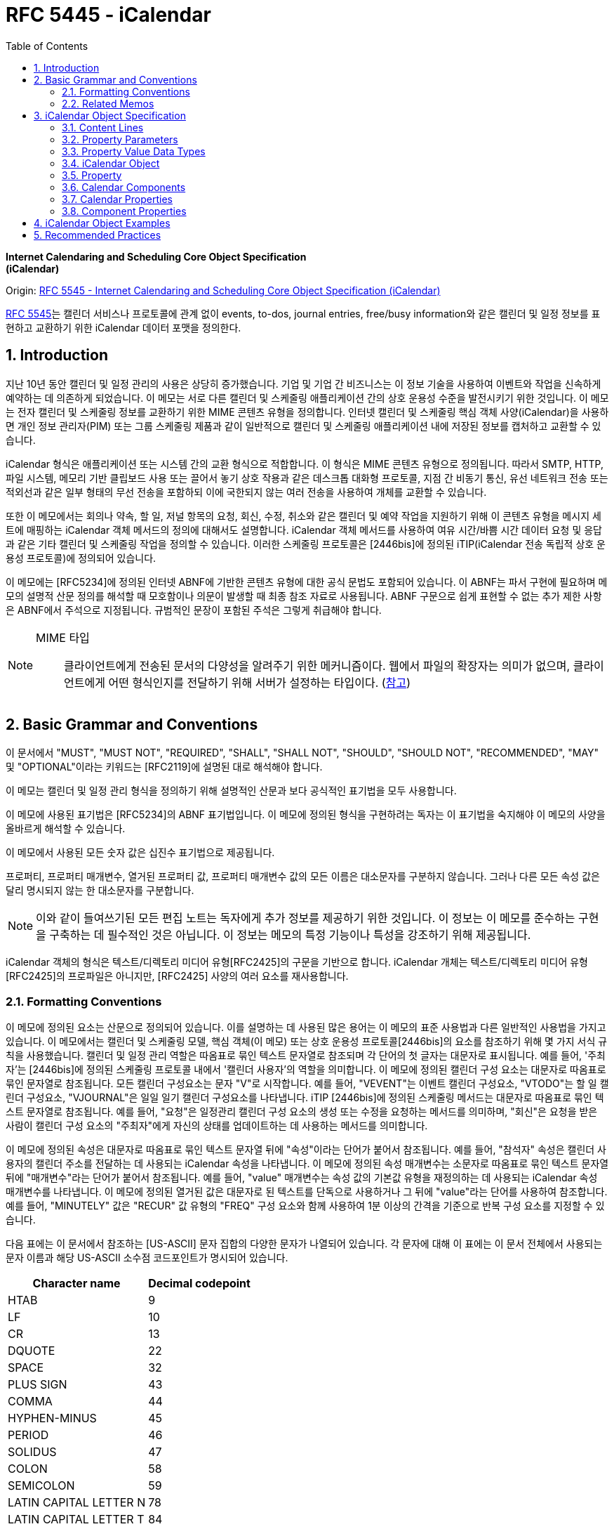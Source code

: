 = RFC 5445 - iCalendar
:toc: left
:sectnums:
:source-highlighter: highlight.js

[.text-center]
****
**Internet Calendaring and Scheduling Core Object Specification** +
**(iCalendar)**
****

====
Origin: https://datatracker.ietf.org/doc/html/rfc5545[RFC 5545 - Internet Calendaring and Scheduling Core Object Specification (iCalendar)]
====

:rfc5545: https://datatracker.ietf.org/doc/html/rfc5545

****
{rfc5545}[RFC 5545]는 캘린더 서비스나 프로토콜에 관계 없이 events, to-dos, journal entries, free/busy information와 같은 캘린더 및 일정 정보를 표현하고 교환하기 위한 iCalendar 데이터 포맷을 정의한다.
****

== Introduction

지난 10년 동안 캘린더 및 일정 관리의 사용은 상당히 증가했습니다.  기업 및 기업 간 비즈니스는 이 정보 기술을 사용하여 이벤트와 작업을 신속하게 예약하는 데 의존하게 되었습니다.  이 메모는 서로 다른 캘린더 및 스케줄링 애플리케이션 간의 상호 운용성 수준을 발전시키기 위한 것입니다.  이 메모는 전자 캘린더 및 스케줄링 정보를 교환하기 위한 MIME 콘텐츠 유형을 정의합니다.  인터넷 캘린더 및 스케줄링 핵심 객체 사양(iCalendar)을 사용하면 개인 정보 관리자(PIM) 또는 그룹 스케줄링 제품과 같이 일반적으로 캘린더 및 스케줄링 애플리케이션 내에 저장된 정보를 캡처하고 교환할 수 있습니다.

iCalendar 형식은 애플리케이션 또는 시스템 간의 교환 형식으로 적합합니다.  이 형식은 MIME 콘텐츠 유형으로 정의됩니다.  따라서 SMTP, HTTP, 파일 시스템, 메모리 기반 클립보드 사용 또는 끌어서 놓기 상호 작용과 같은 데스크톱 대화형 프로토콜, 지점 간 비동기 통신, 유선 네트워크 전송 또는 적외선과 같은 일부 형태의 무선 전송을 포함하되 이에 국한되지 않는 여러 전송을 사용하여 개체를 교환할 수 있습니다.

또한 이 메모에서는 회의나 약속, 할 일, 저널 항목의 요청, 회신, 수정, 취소와 같은 캘린더 및 예약 작업을 지원하기 위해 이 콘텐츠 유형을 메시지 세트에 매핑하는 iCalendar 객체 메서드의 정의에 대해서도 설명합니다.  iCalendar 객체 메서드를 사용하여 여유 시간/바쁨 시간 데이터 요청 및 응답과 같은 기타 캘린더 및 스케줄링 작업을 정의할 수 있습니다.  이러한 스케줄링 프로토콜은 [2446bis]에 정의된 iTIP(iCalendar 전송 독립적 상호 운용성 프로토콜)에 정의되어 있습니다.

이 메모에는 [RFC5234]에 정의된 인터넷 ABNF에 기반한 콘텐츠 유형에 대한 공식 문법도 포함되어 있습니다.  이 ABNF는 파서 구현에 필요하며 메모의 설명적 산문 정의를 해석할 때 모호함이나 의문이 발생할 때 최종 참조 자료로 사용됩니다.  ABNF 구문으로 쉽게 표현할 수 없는 추가 제한 사항은 ABNF에서 주석으로 지정됩니다.  규범적인 문장이 포함된 주석은 그렇게 취급해야 합니다.

[NOTE]
====
MIME 타입:: 클라이언트에게 전송된 문서의 다양성을 알려주기 위한 메커니즘이다. 웹에서 파일의 확장자는 의미가 없으며, 클라이언트에게 어떤 형식인지를 전달하기 위해 서버가 설정하는 타입이다. (https://developer.mozilla.org/ko/docs/Web/HTTP/Basics_of_HTTP/MIME_types[참고])
====

== Basic Grammar and Conventions

이 문서에서 "MUST", "MUST NOT", "REQUIRED", "SHALL", "SHALL NOT", "SHOULD", "SHOULD NOT", "RECOMMENDED", "MAY" 및 "OPTIONAL"이라는 키워드는 [RFC2119]에 설명된 대로 해석해야 합니다.

이 메모는 캘린더 및 일정 관리 형식을 정의하기 위해 설명적인 산문과 보다 공식적인 표기법을 모두 사용합니다.

이 메모에 사용된 표기법은 [RFC5234]의 ABNF 표기법입니다. 이 메모에 정의된 형식을 구현하려는 독자는 이 표기법을 숙지해야 이 메모의 사양을 올바르게 해석할 수 있습니다.

이 메모에서 사용된 모든 숫자 값은 십진수 표기법으로 제공됩니다.

프로퍼티, 프로퍼티 매개변수, 열거된 프로퍼티 값, 프로퍼티 매개변수 값의 모든 이름은 대소문자를 구분하지 않습니다.  그러나 다른 모든 속성 값은 달리 명시되지 않는 한 대소문자를 구분합니다.

[NOTE]
====
이와 같이 들여쓰기된 모든 편집 노트는 독자에게 추가 정보를 제공하기 위한 것입니다.  이 정보는 이 메모를 준수하는 구현을 구축하는 데 필수적인 것은 아닙니다.  이 정보는 메모의 특정 기능이나 특성을 강조하기 위해 제공됩니다.
====

iCalendar 객체의 형식은 텍스트/디렉토리 미디어 유형[RFC2425]의 구문을 기반으로 합니다.  iCalendar 개체는 텍스트/디렉토리 미디어 유형 [RFC2425]의 프로파일은 아니지만, [RFC2425] 사양의 여러 요소를 재사용합니다.

=== Formatting Conventions

이 메모에 정의된 요소는 산문으로 정의되어 있습니다.  이를 설명하는 데 사용된 많은 용어는 이 메모의 표준 사용법과 다른 일반적인 사용법을 가지고 있습니다.  이 메모에서는 캘린더 및 스케줄링 모델, 핵심 객체(이 메모) 또는 상호 운용성 프로토콜[2446bis]의 요소를 참조하기 위해 몇 가지 서식 규칙을 사용했습니다.  캘린더 및 일정 관리 역할은 따옴표로 묶인 텍스트 문자열로 참조되며 각 단어의 첫 글자는 대문자로 표시됩니다.  예를 들어, '주최자'는 [2446bis]에 정의된 스케줄링 프로토콜 내에서 '캘린더 사용자'의 역할을 의미합니다.  이 메모에 정의된 캘린더 구성 요소는 대문자로 따옴표로 묶인 문자열로 참조됩니다.  모든 캘린더 구성요소는 문자 "V"로 시작합니다.  예를 들어, "VEVENT"는 이벤트 캘린더 구성요소, "VTODO"는 할 일 캘린더 구성요소, "VJOURNAL"은 일일 일기 캘린더 구성요소를 나타냅니다. iTIP [2446bis]에 정의된 스케줄링 메서드는 대문자로 따옴표로 묶인 텍스트 문자열로 참조됩니다.  예를 들어, "요청"은 일정관리 캘린더 구성 요소의 생성 또는 수정을 요청하는 메서드를 의미하며, "회신"은 요청을 받은 사람이 캘린더 구성 요소의 "주최자"에게 자신의 상태를 업데이트하는 데 사용하는 메서드를 의미합니다.

이 메모에 정의된 속성은 대문자로 따옴표로 묶인 텍스트 문자열 뒤에 "속성"이라는 단어가 붙어서 참조됩니다.  예를 들어, "참석자" 속성은 캘린더 사용자의 캘린더 주소를 전달하는 데 사용되는 iCalendar 속성을 나타냅니다.  이 메모에 정의된 속성 매개변수는 소문자로 따옴표로 묶인 텍스트 문자열 뒤에 "매개변수"라는 단어가 붙어서 참조됩니다.  예를 들어, "value" 매개변수는 속성 값의 기본값 유형을 재정의하는 데 사용되는 iCalendar 속성 매개변수를 나타냅니다.  이 메모에 정의된 열거된 값은 대문자로 된 텍스트를 단독으로 사용하거나 그 뒤에 "value"라는 단어를 사용하여 참조합니다.  예를 들어, "MINUTELY" 값은 "RECUR" 값 유형의 "FREQ" 구성 요소와 함께 사용하여 1분 이상의 간격을 기준으로 반복 구성 요소를 지정할 수 있습니다.

다음 표에는 이 문서에서 참조하는 [US-ASCII] 문자 집합의 다양한 문자가 나열되어 있습니다.  각 문자에 대해 이 표에는 이 문서 전체에서 사용되는 문자 이름과 해당 US-ASCII 소수점 코드포인트가 명시되어 있습니다.

[%autowidth]
|===
| Character name         | Decimal codepoint

| HTAB                   | 9
| LF                     | 10
| CR                     | 13
| DQUOTE                 | 22
| SPACE                  | 32
| PLUS SIGN              | 43
| COMMA                  | 44
| HYPHEN-MINUS           | 45
| PERIOD                 | 46
| SOLIDUS                | 47
| COLON                  | 58
| SEMICOLON              | 59
| LATIN CAPITAL LETTER N | 78
| LATIN CAPITAL LETTER T | 84
| LATIN CAPITAL LETTER X | 88
| LATIN CAPITAL LETTER Z | 90
| BACKSLASH              | 92
| LATIN SMALL LETTER N   | 110
|===

=== Related Memos

구현자는 이 메모와 함께 인터넷 캘린더 및 스케줄링 표준을 위한 프레임워크를 구성하는 다른 여러 메모를 숙지해야 합니다.  이 메모는 객체, 값 유형, 속성 및 속성 매개변수에 대한 핵심 사양을 지정합니다.

* iTIP [2446bis]는 서로 다른 구현 간의 스케줄링을 위한 상호 운용성 프로토콜을 지정합니다;
* iCalendar 메시지 기반 상호 운용성 프로토콜(iMIP) [2447bis]는 [2446bis]에 대한 인터넷 이메일 바인딩을 지정합니다.

이 메모에서는 이러한 다른 메모의 개념이나 정의에 대한 사양을 반복하지 않습니다.  가능한 경우 이러한 개념 또는 정의의 사양을 제공하는 메모를 참조합니다.

== iCalendar Object Specification

다음 섹션에서는 캘린더 및 스케줄링 코어 객체 사양의 세부사항을 정의합니다.  캘린더 및 스케줄링 코어 개체는 캘린더 및 스케줄링 정보의 모음입니다.  일반적으로 이 정보는 하나 이상의 iCalendar 개체가 있는 iCalendar 스트림으로 구성됩니다.  iCalendar 객체의 본문은 일련의 캘린더 속성과 하나 이상의 캘린더 구성 요소로 구성됩니다.

3.1절에서는 콘텐츠 줄 형식을 정의하고, 3.2절에서는 속성 매개변수 형식을 정의하고, 3.3절에서는 속성 값의 데이터 형식을 정의하고, 3.4절에서는 iCalendar 개체 형식을 정의하고, 3.5절에서는 iCalendar 속성 형식을 정의하고, 3.6절에서는 캘린더 구성요소 형식을 정의하고, 3.7절에서는 캘린더 속성을 정의하고, 3.8절에서는 캘린더 구성요소의 속성을 정의합니다.

이 정보는 MIME 콘텐츠 유형 등록의 필수적인 부분입니다.  또한 이 정보는 이러한 콘텐츠 등록과 무관하게 사용할 수 있습니다.  특히 이 메모는 파일, 메모리 또는 네트워크 기반 전송 메커니즘에서 캘린더 및 스케줄링 교환 형식으로 사용하기 위해 직접 적용할 수 있습니다.

=== Content Lines

iCalendar 개체는 내용 줄이라고 하는 개별 텍스트 줄로 구성됩니다.  콘텐츠 줄은 줄 바꿈으로 구분되며, 줄 바꿈은 CRLF 시퀀스(CR 문자 다음에 LF 문자)입니다.

텍스트 줄은 줄 바꿈을 제외하고 75옥텟을 넘지 않아야 합니다.  긴 콘텐츠 줄은 줄 '접기' 기법을 사용하여 여러 줄로 나눠서 표시해야 합니다.  즉, 긴 줄 바로 뒤에 단일 선형 공백 문자(예: SPACE 또는 HTAB)를 삽입하여 긴 줄을 두 문자로 분할할 수 있습니다.  콘텐츠 유형을 처리할 때 단일 선형 공백 문자가 바로 뒤에 오는 모든 CRLF 시퀀스는 무시됩니다(즉, 제거됩니다).

예를 들어, 줄입니다:

[source]
----
DESCRIPTION:This is a long description that exists on a long line.
----

다음과 같이 표현할 수 있습니다:

[source]
----
DESCRIPTION:This is a lo
 ng description
  that exists on a long line.
----

이 접힌 여러 줄 표현에서 한 줄 표현으로 이동하는 과정을 "펼치기"라고 합니다.  펼치기는 CRLF와 바로 뒤에 오는 선형 공백 문자를 제거하여 수행됩니다.

콘텐츠 줄을 구문 분석할 때 접힌 줄은 반드시 위에 설명된 펼치기 절차에 따라 먼저 펼쳐야 합니다.

[NOTE]
====
매우 간단한 구현에서는 UTF-8 다중 옥텟 시퀀스 중간에 부적절하게 접힌 줄이 생성될 수 있습니다.  따라서 구현에서는 원래 시퀀스를 올바르게 복원할 수 있는 방식으로 줄을 펼쳐야 합니다.
====

iCalendar 객체와 관련된 콘텐츠 정보는 [RFC2425]에 정의된 것과 유사한 구문을 사용하여 형식이 지정됩니다.  즉, 콘텐츠 정보는 CRLF로 구분된 콘텐츠 줄로 구성됩니다.

다음 표기법은 iCalendar 개체의 콘텐츠 줄을 정의합니다:

[source]
----
contentline   = name *(";" param ) ":" value CRLF
; This ABNF is just a general definition for an initial parsing
; of the content line into its property name, parameter list,
; and value string

; When parsing a content line, folded lines MUST first
; be unfolded according to the unfolding procedure
; described above.  When generating a content line, lines
; longer than 75 octets SHOULD be folded according to
; the folding procedure described above.

name          = iana-token / x-name

iana-token    = 1*(ALPHA / DIGIT / "-")
; iCalendar identifier registered with IANA

x-name        = "X-" [vendorid "-"] 1*(ALPHA / DIGIT / "-")
; Reserved for experimental use.

vendorid      = 3*(ALPHA / DIGIT)
; Vendor identification

param         = param-name "=" param-value *("," param-value)
; Each property defines the specific ABNF for the parameters
; allowed on the property.  Refer to specific properties for
; precise parameter ABNF.

param-name    = iana-token / x-name

param-value   = paramtext / quoted-string

paramtext     = *SAFE-CHAR

value         = *VALUE-CHAR

quoted-string = DQUOTE *QSAFE-CHAR DQUOTE

QSAFE-CHAR    = WSP / %x21 / %x23-7E / NON-US-ASCII
; Any character except CONTROL and DQUOTE

SAFE-CHAR     = WSP / %x21 / %x23-2B / %x2D-39 / %x3C-7E
           / NON-US-ASCII
; Any character except CONTROL, DQUOTE, ";", ":", ","

VALUE-CHAR    = WSP / %x21-7E / NON-US-ASCII
; Any textual character

NON-US-ASCII  = UTF8-2 / UTF8-3 / UTF8-4
; UTF8-2, UTF8-3, and UTF8-4 are defined in [RFC3629]

CONTROL       = %x00-08 / %x0A-1F / %x7F
; All the controls except HTAB
----

콘텐츠 줄의 속성 값 구성 요소에는 속성별로 고유한 형식이 있습니다.  이 형식에 대한 정의는 각 속성을 설명하는 섹션을 참조하세요.

모든 속성 이름, 속성 매개변수, 열거된 속성 값 및 속성 매개변수 값은 대소문자를 구분하지 않습니다.  그러나 다른 모든 속성 값은 달리 명시되지 않는 한 대소문자를 구분합니다.

==== List and Field Separators

일부 속성 및 매개변수는 값 목록을 허용합니다.  값 목록의 값은 반드시 쉼표로 구분해야 합니다.  목록의 값 순서에는 의미가 없습니다.  따옴표로 묶은 문자열로 지정된 매개변수 값(예: URI 값을 지정하는 값)의 경우 개별 따옴표로 묶은 문자열은 COMMA 문자로 구분됩니다.

일부 속성 값은 여러 부분으로 정의됩니다.  이러한 구조화된 속성 값은 반드시 세미콜론 문자로 값 부분을 구분해야 합니다.

일부 속성은 매개변수 목록을 허용합니다.  속성 매개변수 목록의 각 속성 매개변수는 세미콜론 문자로 구분해야 합니다.

콜론 문자, 세미콜론 문자 또는 콤마 문자가 포함된 값이 있는 속성 매개 변수는 반드시 따옴표로 묶은 텍스트 안에 넣어야 합니다.

예를 들어 다음 속성에서 세미콜론은 속성 매개 변수를 서로 구분하는 데 사용되며 COMMA 문자는 값 목록에서 속성 값을 구분하는 데 사용됩니다.

[source]
----
ATTENDEE;RSVP=TRUE;ROLE=REQ-PARTICIPANT:mailto:
jsmith@example.com

RDATE;VALUE=DATE:19970304,19970504,19970704,19970904
----

==== Multiple Values

iCalendar 객체에 정의된 일부 속성은 여러 값을 가질 수 있습니다.  다중 값 항목을 인코딩하는 일반적인 규칙은 속성 이름을 포함하여 각 값에 대해 새 콘텐츠 줄을 만드는 것입니다.  그러나 일부 속성은 값을 쉼표 문자로 구분하여 단일 속성에서 여러 값을 인코딩하는 것을 지원합니다.  특정 속성이 여러 값을 허용하는지 여부와 이 두 가지 형식 중 어떤 형식을 허용하는지 확인하려면 개별 속성 정의를 참조해야 합니다.  다중 값 속성을 사용하여 동일한 값의 여러 언어 변형을 지정해서는 안 됩니다.  캘린더 애플리케이션은 모든 값을 표시해야 합니다.

==== Binary Content

iCalendar 객체의 바이너리 콘텐츠 정보는 속성 값 내의 URI를 사용하여 참조해야 합니다.  즉, 바이너리 콘텐츠 정보는 iCalendar 객체 내에서 URI로 참조할 수 있는 외부 MIME 엔티티에 배치되어야 합니다.  이것이 가능하지 않은 애플리케이션에서는 바이너리 콘텐츠 정보를 [RFC4648]에 정의된 "BASE64" 인코딩 방법을 사용하여 먼저 텍스트로 인코딩한 후에만 iCalendar 객체 내에 포함할 수 있습니다.  인라인 바이너리 콘텐츠는 특별한 상황에서 iCalendar 개체를 단일 엔티티로 표현해야 하는 애플리케이션에서만 사용해야 합니다.  인라인 바이너리 콘텐츠 정보를 포함하는 속성에는 반드시 "ENCODING" 속성 매개변수를 지정해야 합니다. iCalendar 객체 외부에 배치된 바이너리 콘텐츠 정보는 유니폼 리소스 식별자(URI)로 참조되어야 합니다.

다음 예는 URI 참조를 사용하여 iCalendar 객체 외부의 첨부 파일을 참조하는 "ATTACH" 속성을 지정합니다:

[source]
----
ATTACH:http://example.com/public/quarterly-report.doc
----

다음 예제에서는 인라인 바이너리 인코딩된 콘텐츠 정보가 포함된 "ATTACH" 속성을 지정합니다:

[source]
----
ATTACH;FMTTYPE=text/plain;ENCODING=BASE64;VALUE=BINARY:VGhlIH
 F1aWNrIGJyb3duIGZveCBqdW1wcyBvdmVyIHRoZSBsYXp5IGRvZy4
----

==== Character Set

속성 값에 사용되는 문자셋을 선언하는 속성 매개변수는 없습니다.  iCalendar 스트림의 기본 문자셋은 [RFC3629]에 정의된 대로 UTF-8입니다.

사용 중인 문자셋을 지정하려면 MIME 전송에서 "charset" Content-Type 매개변수를 사용해야 합니다.

=== Property Parameters

속성에는 속성과 연관된 속성이 있을 수 있습니다.  이러한 "속성 매개변수"에는 속성 또는 속성 값에 대한 메타 정보가 포함됩니다.  속성 매개변수는 속성 값의 대체 텍스트 표현 위치, 텍스트 속성 값의 언어, 속성 값의 값 유형 및 기타 속성과 같은 정보를 지정하기 위해 제공됩니다.

콜론, 세미콜론 또는 콤마 문자 구분 기호가 포함된 속성 매개변수 값은 반드시 따옴표로 묶인 문자열 텍스트 값으로 지정해야 합니다. 속성 매개 변수 값에는 DQUOTE 문자가 포함되어서는 안 됩니다.  DQUOTE 문자는 제한된 문자 또는 URI 텍스트가 포함된 매개변수 값의 구분 기호로 사용됩니다.  예를 들어

[source]
----
DESCRIPTION;ALTREP="cid:part1.0001@example.org":The Fall'98 Wild
  Wizards Conference - - Las Vegas\, NV\, USA
----

따옴표로 묶이지 않은 속성 매개변수 값은 대소문자를 구분하지 않습니다.

이 메모에서 정의하는 일반적인 속성 매개변수는 다음과 같은 표기법으로 정의됩니다:

[source]
----
icalparameter = altrepparam       ; Alternate text representation
              / cnparam           ; Common name
              / cutypeparam       ; Calendar user type
              / delfromparam      ; Delegator
              / deltoparam        ; Delegatee
              / dirparam          ; Directory entry
              / encodingparam     ; Inline encoding
              / fmttypeparam      ; Format type
              / fbtypeparam       ; Free/busy time type
              / languageparam     ; Language for text
              / memberparam       ; Group or list membership
              / partstatparam     ; Participation status
              / rangeparam        ; Recurrence identifier range
              / trigrelparam      ; Alarm trigger relationship
              / reltypeparam      ; Relationship type
              / roleparam         ; Participation role
              / rsvpparam         ; RSVP expectation
              / sentbyparam       ; Sent by
              / tzidparam         ; Reference to time zone object
              / valuetypeparam    ; Property value data type
              / other-param

other-param   = (iana-param / x-param)

iana-param  = iana-token "=" param-value *("," param-value)
; Some other IANA-registered iCalendar parameter.

x-param     = x-name "=" param-value *("," param-value)
; A non-standard, experimental parameter.
----

애플리케이션은 인식하지 못하는 x-param 및 iana-param 값을 무시해야 합니다.

==== Alternate Text Representation

Parameter Name:: ALTREP

Purpose:: 속성 값에 대한 대체 텍스트 표현을 지정합니다.

Format Definition:: 이 속성 매개변수는 다음 표기법으로 정의됩니다:
+
[source]
----
altrepparam = "ALTREP" "=" DQUOTE uri DQUOTE
----

Description:: 이 매개변수는 텍스트 속성 값의 대체 표현을 가리키는 URI를 지정합니다.  이 매개변수를 지정하는 속성에는 텍스트 값의 기본 표현을 반영하는 값도 포함되어야 합니다.  URI 매개변수 값은 반드시 따옴표로 묶인 문자열로 지정해야 합니다.
+
[NOTE]
====
이 매개변수에 허용되는 URI 스키마에 대한 제한은 없지만, 현재 구현에서 가장 일반적으로 사용되는 URI 스키마는 CID(콘텐츠 식별자) [RFC2392], HTTP [RFC2616] 및 HTTPS [RFC2818]입니다.
====

Example::
+
[source]
----
DESCRIPTION;ALTREP="CID:part3.msg.970415T083000@example.com":
 Project XYZ Review Meeting will include the following agenda
  items: (a) Market Overview\, (b) Finances\, (c) Project Man
 agement
----
+
"ALTREP" 속성 매개변수 값은 "text/html" 콘텐츠 부분을 가리킬 수 있습니다.
+
[source]
----
Content-Type:text/html
Content-Id:<part3.msg.970415T083000@example.com>

<html>
 <head>
  <title></title>
 </head>
 <body>
   <p>
     <b>Project XYZ Review Meeting</b> will include
     the following agenda items:
     <ol>
       <li>Market Overview</li>
       <li>Finances</li>
       <li>Project Management</li>
     </ol>
   </p>
 </body>
</html>
----

==== Common Name

Parameter Name:: CN

Purpose:: To specify the common name to be associated with the calendar user specified by the property.

Format Definition:: This property parameter is defined by the following notation:
+
[source]
----
cnparam    = "CN" "=" param-value
----

Description:: 이 매개 변수는 CAL-ADDRESS 값 유형이 있는 속성에서 지정할 수 있습니다.  이 매개 변수는 속성에서 지정한 캘린더 사용자와 연결할 일반 이름을 지정합니다. 매개변수 값은 텍스트입니다.  이 매개변수 값은 속성에서 지정한 캘린더 주소와 연결할 표시 텍스트에 사용할 수 있습니다.

Example::
+
[source]
----
ORGANIZER;CN="John Smith":mailto:jsmith@example.com
----

==== Calendar User Type

Parameter Name:: CUTYPE

==== Delegators

Parameter Name:: DELEGATED-FROM

==== Delegatees

Parameter Name:: DELEGATED-TO

==== Directory Entry Reference

Parameter Name:: DIR

==== Inline Encoding

Parameter Name:: ENCODING

==== Format Type

Parameter Name:: FMTTYPE

==== Free/Busy Time Type

Parameter Name:: FBTYPE

==== Language

Parameter Name:: LANGUAGE

==== Group or List Membership

Parameter Name:: MEMBER

==== Participation Status

Parameter Name:: PARTSTAT

==== Recurrence Identifier Range

Parameter Name:: RANGE

==== Alarm Trigger Relationship

Parameter Name:: RELATED

==== Relationship Type

Parameter Name:: RELTYPE

==== Participation Role

Parameter Name:: ROLE

==== RSVP Expectation

Parameter Name:: RSVP

==== Sent By

Parameter Name:: SENT-BY

==== Time Zone Identifier

Parameter Name:: TZID

==== Value Data Types

Parameter Name:: VALUE

=== Property Value Data Types

iCalendar 개체의 속성은 강력하게 유형화되어 있습니다.  각 속성의 정의는 값이 이 섹션에 정의된 값 데이터 유형 또는 단순히 값 유형 중 하나로 제한됩니다. 속성의 값 유형은 기본 값 유형으로 암시적으로 지정되거나 "VALUE" 매개변수를 사용하여 명시적으로 지정됩니다.  속성의 값 유형이 대체 유효한 유형 중 하나인 경우 "VALUE" 매개 변수를 사용하여 명시적으로 지정해야 합니다.

==== Binary

Value Name:: BINARY

==== Boolean

Value Name:: BOOLEAN

==== Calendar User Address

Value Name:: CAL-ADDRESS

==== Date

Value Name:: CAL-ADDRESS

==== Date-Time

Value Name:: DATE-TIME

==== Duration

Value Name:: DURATION

==== Float

Value Name:: FLOAT

==== Integer

Value Name:: INTEGER

==== Period of Time

Value Name:: PERIOD

==== Recurrence Rule

Value Name:: RECUR

Purpose:: 이 value type은 반복 규칙 사양이 포함된 속성을 식별하는데 사용한다.

Format Definition::
+
[source]
----
recur           = recur-rule-part *( ";" recur-rule-part )
               ;
               ; The rule parts are not ordered in any
               ; particular sequence.
               ;
               ; The FREQ rule part is REQUIRED,
               ; but MUST NOT occur more than once.
               ;
               ; The UNTIL or COUNT rule parts are OPTIONAL,
               ; but they MUST NOT occur in the same 'recur'.
               ;
               ; The other rule parts are OPTIONAL,
               ; but MUST NOT occur more than once.

recur-rule-part = ( "FREQ" "=" freq )
               / ( "UNTIL" "=" enddate )
               / ( "COUNT" "=" 1*DIGIT )
               / ( "INTERVAL" "=" 1*DIGIT )
               / ( "BYSECOND" "=" byseclist )
               / ( "BYMINUTE" "=" byminlist )
               / ( "BYHOUR" "=" byhrlist )
               / ( "BYDAY" "=" bywdaylist )
               / ( "BYMONTHDAY" "=" bymodaylist )
               / ( "BYYEARDAY" "=" byyrdaylist )
               / ( "BYWEEKNO" "=" bywknolist )
               / ( "BYMONTH" "=" bymolist )
               / ( "BYSETPOS" "=" bysplist )
               / ( "WKST" "=" weekday )

freq        = "SECONDLY" / "MINUTELY" / "HOURLY" / "DAILY"
           / "WEEKLY" / "MONTHLY" / "YEARLY"

enddate     = date / date-time

byseclist   = ( seconds *("," seconds) )

seconds     = 1*2DIGIT       ;0 to 60

byminlist   = ( minutes *("," minutes) )

minutes     = 1*2DIGIT       ;0 to 59

byhrlist    = ( hour *("," hour) )

hour        = 1*2DIGIT       ;0 to 23

bywdaylist  = ( weekdaynum *("," weekdaynum) )

weekdaynum  = [[plus / minus] ordwk] weekday

plus        = "+"

minus       = "-"

ordwk       = 1*2DIGIT       ;1 to 53

weekday     = "SU" / "MO" / "TU" / "WE" / "TH" / "FR" / "SA"
;Corresponding to SUNDAY, MONDAY, TUESDAY, WEDNESDAY, THURSDAY,
;FRIDAY, and SATURDAY days of the week.

bymodaylist = ( monthdaynum *("," monthdaynum) )

monthdaynum = [plus / minus] ordmoday

ordmoday    = 1*2DIGIT       ;1 to 31

byyrdaylist = ( yeardaynum *("," yeardaynum) )

yeardaynum  = [plus / minus] ordyrday

ordyrday    = 1*3DIGIT      ;1 to 366

bywknolist  = ( weeknum *("," weeknum) )

weeknum     = [plus / minus] ordwk

bymolist    = ( monthnum *("," monthnum) )

monthnum    = 1*2DIGIT       ;1 to 12

bysplist    = ( setposday *("," setposday) )

setposday   = yeardaynum
----

Description:: 이 value type은 하나 혹은 여러개의 recurrence grammar part 목록으로 구성된 구조화된 값이다. 각 규칙 부분(rule part)는 `NAME=VALUE` 쌍으로 정의되며, 세미콜론으로 구분하고, 특정 순서로 정렬되지 않는다. 개별 규칙 부분은 한 번만 지정해야 한다(**MUST**). 호환 응용프로그램은 규칙 부분의 순서와 상관없이 받아들여야 하지만, iCalendar의 리비전의 이전 버전의 응용프로그램과의 하위 호환성을 보장하기 위해 `FREQ` 규칙 부분은 `RECUR` 값에 첫번째 규칙 부분이어야 한다(**MUST**).

`FREQ` 규칙 파트는 ...

Example:: 격일로 10회를 나타내는 규칙
+
[source]
----
FREQ=DAILY;COUNT=10;INTERVAL=2
----

==== Text

Value Name:: TEXT

==== Time

Value Name:: TIME

==== URI

Value Name:: URI

==== UTC offset

Value Name:: UTC-OFFSET

* 목적: UTC에서 local-time까지의 offset이 포함된 프로퍼티.
* 형식 정의:
+
[source]
----
utc-offset = time-numzone
time-numzone = ("+" / "-") time-hour time-minute [time-second]
----
* 설명: `+` 는 **반드시** UTC 앞의 값을 표시. `-` 는 **반드시** UTC 뒷 값을 표시. `-0000`, `-000000` 과 같은 값은 허용하지 않음.
시간초가 있을 경우 이 값은 60이어서는 안되며, 기본값은 0입니다.
이 값에는 추가 컨텐츠 값은 정의되지 않음.
* 예제
+
[source]
----
-0500
+0100
----

=== iCalendar Object

=== Property

=== Calendar Components

==== Free/Busy Component

* 컴포넌트명: VFREEBUSY
* 목적: free/busy time 요청 혹은 응답과 publish된 busy time 셋을 설명하는 컴포넌트 속성들의 그룹을 제공한다.
* 포맷 정의
+
[source]
----
freebusyc  = "BEGIN" ":" "VFREEBUSY" CRLF
             fbprop
             "END" ":" "VFREEBUSY" CRLF

fbprop     = *(
             ;
             ; The following are REQUIRED,
             ; but MUST NOT occur more than once.
             ;
             dtstamp / uid /
             ;
             ; The following are OPTIONAL,
             ; but MUST NOT occur more than once.
             ;
             contact / dtstart / dtend /
             organizer / url /
             ;
             ; The following are OPTIONAL,
             ; and MAY occur more than once.
             ;
             attendee / comment / freebusy / rstatus / x-prop /
             iana-prop
             ;
             )
----
* 설명
** "VFREEBUSY" 캘린더 컴포넌트는 free/busy time 정보의 요청, 요청에 대한 응답, busy time 정보를 게시하는 셋을 표현하는 컴포넌트 속성의 그룹이다.
** free/busy time 정보 요청할 때 각 프로퍼티는 다음과 같다.
*** "ATTENDEE" 프로퍼티는 free/busy time이 요청되는 캘린더 유저를 나타낸다.
*** "ORGANIZER" 프로퍼티는 free/busy time을 요청하는 캘린더 유저를 나타낸다.
*** "DTSTART", "DTEND" 프로퍼티는 free/busy time이 요청되는 시간 window를 나타낸다.
*** "UID", "DTSTAMP" 프로퍼티는 여러 약속 있음/없음 시간 요청들의 적절한 순서를 지원하도록 기술한다.
** When used to reply to a request for free/busy time, the "ATTENDEE" property specifies the calendar user responding to the free/busy time request; the "ORGANIZER" property specifies the calendar user that originally requested the free/busy time; the "FREEBUSY" property specifies the free/busy time information (if it exists); and the "UID" and "DTSTAMP" properties are specified to assist in proper sequencing of multiple free/busy time replies.
** When used to publish busy time, the "ORGANIZER" property specifies the calendar user associated with the published busy time; the "DTSTART" and "DTEND" properties specify an inclusive time window that surrounds the busy time information; the "FREEBUSY" property specifies the published busy time information; and the "DTSTAMP" property specifies the DATE TIME that iCalendar object was created.
** The "VFREEBUSY" calendar component cannot be nested within another calendar component.  Multiple "VFREEBUSY" calendar components can be specified within an iCalendar object.  This permits the grouping of free/busy information into logical collections, such as monthly groups of busy time information.
** The "VFREEBUSY" calendar component is intended for use in iCalendar object methods involving requests for free time, requests for busy time, requests for both free and busy, and the associated replies.
** Free/Busy information is represented with the "FREEBUSY" property. This property provides a terse representation of time periods. One or more "FREEBUSY" properties can be specified in the "VFREEBUSY" calendar component.
** When present in a "VFREEBUSY" calendar component, the "DTSTART" and "DTEND" properties SHOULD be specified prior to any "FREEBUSY" properties.
** The recurrence properties ("RRULE", "RDATE", "EXDATE") are not permitted within a "VFREEBUSY" calendar component.  Any recurring events are resolved into their individual busy time periods using the "FREEBUSY" property.
* 예시
+
[source]
----
BEGIN:VFREEBUSY
UID:19970901T082949Z-FA43EF@example.com
ORGANIZER:mailto:jane_doe@example.com
ATTENDEE:mailto:john_public@example.com
DTSTART:19971015T050000Z
DTEND:19971016T050000Z
DTSTAMP:19970901T083000Z
END:VFREEBUSY
----
+
[source]
.busy time 정보 요청의 응답에 사용되는 "VFREEBUSY" 캘린더 컴포넌트 예시
----
BEGIN:VFREEBUSY
UID:19970901T095957Z-76A912@example.com
ORGANIZER:mailto:jane_doe@example.com
ATTENDEE:mailto:john_public@example.com
DTSTAMP:19970901T100000Z
FREEBUSY:19971015T050000Z/PT8H30M,
 19971015T160000Z/PT5H30M,19971015T223000Z/PT6H30M
URL:http://example.com/pub/busy/jpublic-01.ifb
COMMENT:This iCalendar file contains busy time information for
 the next three months.
END:VFREEBUSY
----
+
[source]
.busy time 정보를 게시하는데 사용되는 "VFREEBUSY" 캘린더 컴포넌트 예시
----
BEGIN:VFREEBUSY
UID:19970901T115957Z-76A912@example.com
DTSTAMP:19970901T120000Z
ORGANIZER:jsmith@example.com
DTSTART:19980313T141711Z
DTEND:19980410T141711Z
FREEBUSY:19980314T233000Z/19980315T003000Z
FREEBUSY:19980316T153000Z/19980316T163000Z
FREEBUSY:19980318T030000Z/19980318T040000Z
URL:http://www.example.com/calendar/busytime/jsmith.ifb
END:VFREEBUSY
----


=== Calendar Properties

=== Component Properties

==== Recurrence Component Properties

===== Exception Date-Times

===== Recurrence Date-Times

===== Recurrence Rule

|===
| **Property Name** | `RRULE`
| **Value Name** | `RECUR`
|===

Purpose: 이 속성은 반복 이벤트, 할 일, 업무 일지 또는 표준 시간대 정의에 대한 규칙 또는 반복 패턴을 정의합니다.

Property Parameters: IANA 및 비표준 속성 매개변수를 이 속성에 지정할 수 있습니다.

Conformance: 이 프로퍼티는 반복되는 "VEVENT", "VTODO" 및 "VJOURNAL" 캘린더 컴포넌트와 "VTIMEZONE" 캘린더 컴포넌트의 "STANDARD" 및 "DAYLIGHT" 하위 컴포넌트에서 지정할 수 있습니다. 그러나, 2번 이상 지정되서는 안됩니다. 여러 "RRULE" 속성으로 생성된 recurrence set은 정의되지 않았습니다.

Format Definition:  This property is defined by the following notation:

[source]
----
rrule      = "RRULE" rrulparam ":" recur CRLF

rrulparam  = *(";" other-param)
----

Description:

예시:

[NOTE]
.Eastern Time(ET): EST and EDT
====
EST:: Eastern Standard Time. GMT-5
EDT:: Eastern Daylight Time. GMT-4
====

[source]
.'1997/09/02 09:00:00'부터 매일 총 10번 반복
----
DTSTART;TZID=America/New_York:19970902T090000
RRULE:FREQ=DAILY;COUNT=10

==> (1997 9:00 AM EDT) September 2-11
----

[source]
.'1997/09/02 09:00:00'부터 '1997/12/24'까지 매일 반복
----
DTSTART;TZID=America/New_York:19970902T090000
RRULE:FREQ=DAILY;UNTIL=19971224T000000Z

==> (1997 9:00 AM EDT) September 2-30;October 1-25
    (1997 9:00 AM EST) October 26-31;November 1-30;December 1-23
----

[source]
.'1997/09/02 09:00:00'부터 격일로 영원히 반복
----
DTSTART;TZID=America/New_York:19970902T090000
RRULE:FREQ=DAILY;INTERVAL=2

==> (1997 9:00 AM EDT) September 2,4,6,8...24,26,28,30;
                       October 2,4,6...20,22,24
    (1997 9:00 AM EST) October 26,28,30;
                       November 1,3,5,7...25,27,29;
                       December 1,3,...
----

[source]
.'1997/09/02 09:00:00'부터 10일마다 총 5번 반복
----
DTSTART;TZID=America/New_York:19970902T090000
RRULE:FREQ=DAILY;INTERVAL=10;COUNT=5

==> (1997 9:00 AM EDT) September 2,12,22;
                       October 2,12
----

[source]
.'1998/01/01 09:00:00'부터 매년 1월내내 3년동안 반복
----
DTSTART;TZID=America/New_York:19980101T090000

RRULE:FREQ=YEARLY;UNTIL=20000131T140000Z;
 BYMONTH=1;BYDAY=SU,MO,TU,WE,TH,FR,SA
or
RRULE:FREQ=DAILY;UNTIL=20000131T140000Z;BYMONTH=1

==> (1998 9:00 AM EST)January 1-31
    (1999 9:00 AM EST)January 1-31
    (2000 9:00 AM EST)January 1-31
----

[source]
.'1997/09/02 09:00:00'부터 매주 총 10번 반복
----
DTSTART;TZID=America/New_York:19970902T090000
RRULE:FREQ=WEEKLY;COUNT=10

==> (1997 9:00 AM EDT) September 2,9,16,23,30;October 7,14,21
    (1997 9:00 AM EST) October 28;November 4
----

[source]
.'1997/09/02 09:00:00'부터 '1997/12/24'까지 매주 반복
----
DTSTART;TZID=America/New_York:19970902T090000
RRULE:FREQ=WEEKLY;UNTIL=19971224T000000Z

==> (1997 9:00 AM EDT) September 2,9,16,23,30;
                       October 7,14,21
    (1997 9:00 AM EST) October 28;
                       November 4,11,18,25;
                       December 2,9,16,23
----


https://datatracker.ietf.org/doc/html/rfc5545#section-3.8.5.3

== iCalendar Object Examples

'1996/09/18 14:30 UTC'에 시작하여 '1996/09/20 22:00 UTC'에 끝나는 3일 회의를 지정할 경우.

[source]
----
BEGIN:VCALENDAR
PRODID:-//xyz Corp//NONSGML PDA Calendar Version 1.0//EN
VERSION:2.0
BEGIN:VEVENT
DTSTAMP:19960704T120000Z
UID:uid1@example.com
ORGANIZER:mailto:jsmith@example.com
DTSTART:19960918T143000Z
DTEND:19960920T220000Z
STATUS:CONFIRMED
CATEGORIES:CONFERENCE
SUMMARY:Networld+Interop Conference
DESCRIPTION:Networld+Interop Conference
  and Exhibit\nAtlanta World Congress Center\n
 Atlanta\, Georgia
END:VEVENT
END:VCALENDAR
----

== Recommended Practices
